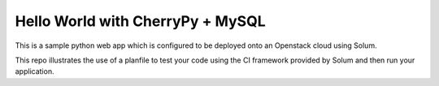 Hello World with CherryPy + MySQL
======================

This is a sample python web app which is configured to be deployed onto an Openstack cloud using Solum. 

This repo illustrates the use of a planfile to test your code using the CI framework provided by Solum and then run your application.
